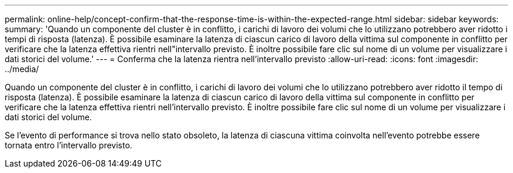 ---
permalink: online-help/concept-confirm-that-the-response-time-is-within-the-expected-range.html 
sidebar: sidebar 
keywords:  
summary: 'Quando un componente del cluster è in conflitto, i carichi di lavoro dei volumi che lo utilizzano potrebbero aver ridotto i tempi di risposta (latenza). È possibile esaminare la latenza di ciascun carico di lavoro della vittima sul componente in conflitto per verificare che la latenza effettiva rientri nell"intervallo previsto. È inoltre possibile fare clic sul nome di un volume per visualizzare i dati storici del volume.' 
---
= Conferma che la latenza rientra nell'intervallo previsto
:allow-uri-read: 
:icons: font
:imagesdir: ../media/


[role="lead"]
Quando un componente del cluster è in conflitto, i carichi di lavoro dei volumi che lo utilizzano potrebbero aver ridotto il tempo di risposta (latenza). È possibile esaminare la latenza di ciascun carico di lavoro della vittima sul componente in conflitto per verificare che la latenza effettiva rientri nell'intervallo previsto. È inoltre possibile fare clic sul nome di un volume per visualizzare i dati storici del volume.

Se l'evento di performance si trova nello stato obsoleto, la latenza di ciascuna vittima coinvolta nell'evento potrebbe essere tornata entro l'intervallo previsto.
